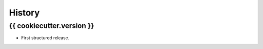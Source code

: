 .. :changelog:

History
=======

{{ cookiecutter.version }}
---------------------

* First structured release.
